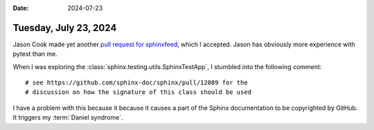 :date: 2024-07-23

======================
Tuesday, July 23, 2024
======================

Jason Cook made yet another `pull request for sphinxfeed
<https://github.com/lsaffre/sphinxfeed/pull/9>`__, which I accepted.
Jason has obviously more experience with pytest than me.

When I was exploring the :class:`sphinx.testing.utils.SphinxTestApp`, I stumbled
into the following comment::

  # see https://github.com/sphinx-doc/sphinx/pull/12089 for the
  # discussion on how the signature of this class should be used

I have a problem with this because it because it causes a part of the Sphinx
documentation to be copyrighted by GitHub. It triggers my :term:`Daniel
syndrome`.
